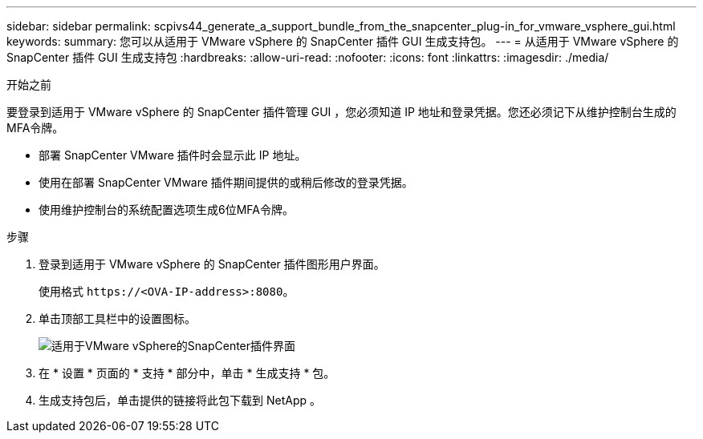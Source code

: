 ---
sidebar: sidebar 
permalink: scpivs44_generate_a_support_bundle_from_the_snapcenter_plug-in_for_vmware_vsphere_gui.html 
keywords:  
summary: 您可以从适用于 VMware vSphere 的 SnapCenter 插件 GUI 生成支持包。 
---
= 从适用于 VMware vSphere 的 SnapCenter 插件 GUI 生成支持包
:hardbreaks:
:allow-uri-read: 
:nofooter: 
:icons: font
:linkattrs: 
:imagesdir: ./media/


.开始之前
[role="lead"]
要登录到适用于 VMware vSphere 的 SnapCenter 插件管理 GUI ，您必须知道 IP 地址和登录凭据。您还必须记下从维护控制台生成的MFA令牌。

* 部署 SnapCenter VMware 插件时会显示此 IP 地址。
* 使用在部署 SnapCenter VMware 插件期间提供的或稍后修改的登录凭据。
* 使用维护控制台的系统配置选项生成6位MFA令牌。


.步骤
. 登录到适用于 VMware vSphere 的 SnapCenter 插件图形用户界面。
+
使用格式 `\https://<OVA-IP-address>:8080`。

. 单击顶部工具栏中的设置图标。
+
image:scpivs44_image10.png["适用于VMware vSphere的SnapCenter插件界面"]

. 在 * 设置 * 页面的 * 支持 * 部分中，单击 * 生成支持 * 包。
. 生成支持包后，单击提供的链接将此包下载到 NetApp 。

